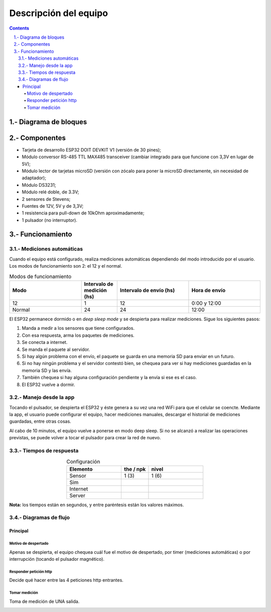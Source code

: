 Descripción del equipo
######################

.. sectnum::
   :suffix: .-
   :start: 1
   :depth: 2

.. contents:: 

Diagrama de bloques
*******************

.. image:: images/description-01.png

Componentes
***********

- Tarjeta de desarrollo ESP32 DOIT DEVKIT V1 (versión de 30 pines);
- Módulo conversor RS-485 TTL MAX485 transceiver (cambiar integrado para que funcione con 3,3V en lugar de 5V);
- Módulo lector de tarjetas microSD (versión con zócalo para poner la microSD directamente, sin necesidad de adaptador);
- Módulo DS3231;
- Módulo relé doble, de 3.3V;
- 2 sensores de Stevens;
- Fuentes de 12V, 5V y de 3,3V;
- 1 resistencia para pull-down de 10kOhm aproximadamente;
- 1 pulsador (no interruptor).

Funcionamiento
**************

Mediciones automáticas
======================

Cuando el equipo está configurado, realiza mediciones automáticas
dependiendo del modo introducido por el usuario. Los modos de
funcionamiento son 2: el 12 y el normal.

.. csv-table:: Modos de funcionamiento
   :header: Modo, Intervalo de medición (hs), Intervalo de envío (hs), Hora de envío
   :widths: 10, 5, 10, 10

   12, 1, 12, 0:00 y 12:00
   Normal, 24, 24, 12:00

.. image:: images/main01.png

El ESP32 permanece dormido o en `deep sleep mode` y se despierta
para realizar mediciones. Sigue los siguientes pasos:

1. Manda a medir a los sensores que tiene configurados.
2. Con esa respuesta, arma los paquetes de mediciones.
3. Se conecta a internet.
4. Se manda el paquete al servidor.
5. Si hay algún problema con el envío, el paquete se guarda 
   en una memoria SD para enviar en un futuro.
6. Si no hay ningún problema y el servidor contestó bien, se 
   chequea para ver si hay mediciones guardadas en la memoria
   SD y las envía.
7. También chequea si hay alguna configuración pendiente y la
   envía si ese es el caso.
8. El ESP32 vuelve a dormir.

Manejo desde la app
===================

Tocando el pulsador, se despierta el ESP32 y éste genera a su 
vez una red WiFi para que el celular se coencte. Mediante la app,
el usuario puede configurar el equipo, hacer mediciones manuales, 
descargar el historial de mediciones guardadas, entre otras cosas.

Al cabo de 10 minutos, el equipo vuelve a ponerse en modo 
deep sleep. Si no se alcanzó a realizar las operaciones previstas,
se puede volver a tocar el pulsador para crear la red de nuevo.

Tiempos de respuesta
====================

.. csv-table:: Configuración
    :header: Elemento, the / npk, nivel
    :widths: 10, 5, 10
    :align: center 

    Sensor, 1 (3), 1 (6)
    Sim, ,
    Internet, , 
    Server, ,

**Nota:** los tiempos están en segundos, y entre paréntesis están los valores 
máximos.

Diagramas de flujo
==================

Principal
_________

.. image:: images/flowcchart_01_main.png
    :align: center

Motivo de despertado
--------------------

Apenas se despierta, el equipo chequea cuál fue el motivo de 
despertado, por timer (mediciones automáticas) o por 
interrupción (tocando el pulsador magnético).

.. image:: images/flowcchart_03_wakeup_reason.png
    :align: center

Responder petición http
-----------------------

Decide qué hacer entre las 4 peticiones http entrantes.

.. image:: images/flowcchart_02_responder_peticion.png
    :align: center

Tomar medición
--------------

Toma de medición de UNA salida.

.. image:: images/flowcchart_04_take_measuraments.png
    :align: center
